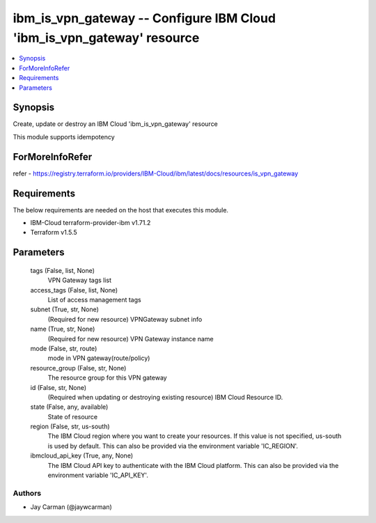 
ibm_is_vpn_gateway -- Configure IBM Cloud 'ibm_is_vpn_gateway' resource
=======================================================================

.. contents::
   :local:
   :depth: 1


Synopsis
--------

Create, update or destroy an IBM Cloud 'ibm_is_vpn_gateway' resource

This module supports idempotency


ForMoreInfoRefer
----------------
refer - https://registry.terraform.io/providers/IBM-Cloud/ibm/latest/docs/resources/is_vpn_gateway

Requirements
------------
The below requirements are needed on the host that executes this module.

- IBM-Cloud terraform-provider-ibm v1.71.2
- Terraform v1.5.5



Parameters
----------

  tags (False, list, None)
    VPN Gateway tags list


  access_tags (False, list, None)
    List of access management tags


  subnet (True, str, None)
    (Required for new resource) VPNGateway subnet info


  name (True, str, None)
    (Required for new resource) VPN Gateway instance name


  mode (False, str, route)
    mode in VPN gateway(route/policy)


  resource_group (False, str, None)
    The resource group for this VPN gateway


  id (False, str, None)
    (Required when updating or destroying existing resource) IBM Cloud Resource ID.


  state (False, any, available)
    State of resource


  region (False, str, us-south)
    The IBM Cloud region where you want to create your resources. If this value is not specified, us-south is used by default. This can also be provided via the environment variable 'IC_REGION'.


  ibmcloud_api_key (True, any, None)
    The IBM Cloud API key to authenticate with the IBM Cloud platform. This can also be provided via the environment variable 'IC_API_KEY'.













Authors
~~~~~~~

- Jay Carman (@jaywcarman)

